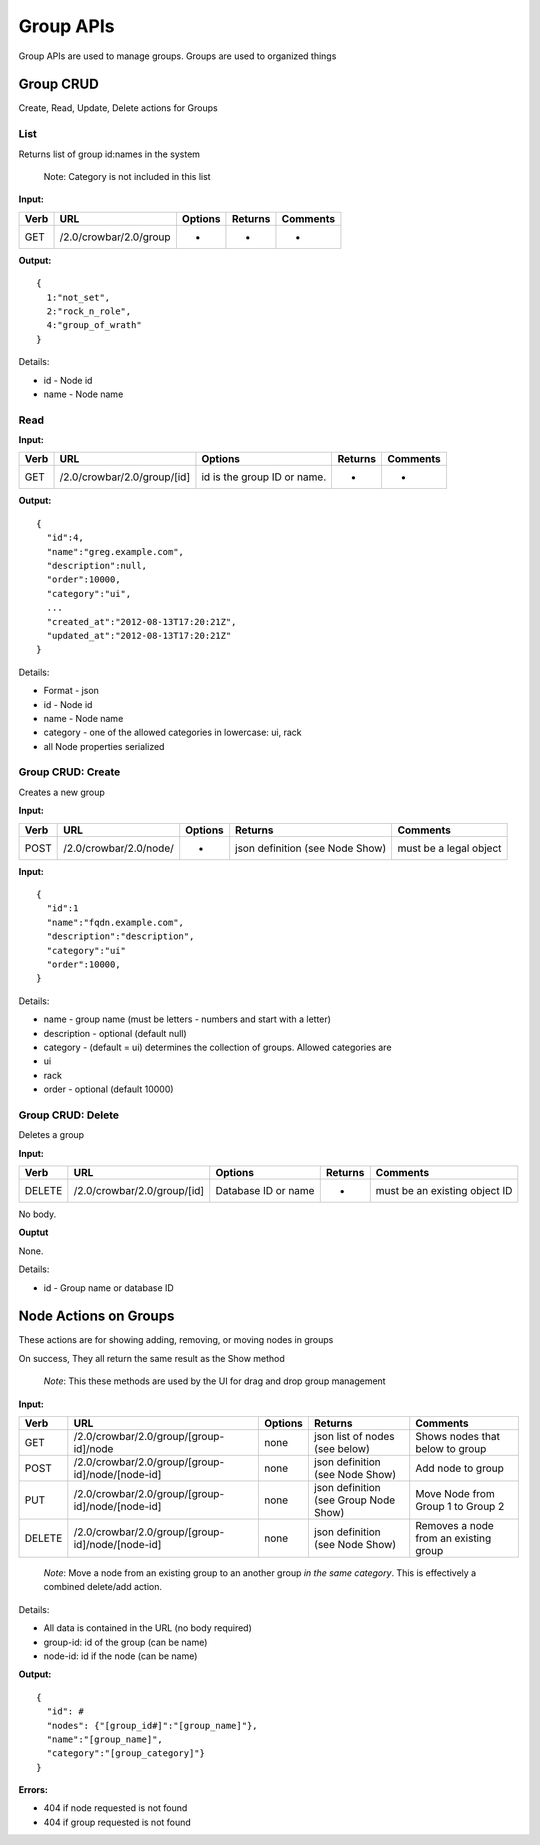 Group APIs
~~~~~~~~~~

Group APIs are used to manage groups. Groups are used to organized
things

Group CRUD
^^^^^^^^^^

Create, Read, Update, Delete actions for Groups

List
''''

Returns list of group id:names in the system

    Note: Category is not included in this list

**Input:**

+--------+--------------------------+-----------+-----------+------------+
| Verb   | URL                      | Options   | Returns   | Comments   |
+========+==========================+===========+===========+============+
| GET    | /2.0/crowbar/2.0/group   | -         | -         | -          |
+--------+--------------------------+-----------+-----------+------------+

**Output:**

::

    {
      1:"not_set",
      2:"rock_n_role",
      4:"group_of_wrath"
    }

Details:

-  id - Node id
-  name - Node name

Read
''''

**Input:**

+--------+-------------------------------+-------------------------------+-----------+------------+
| Verb   | URL                           | Options                       | Returns   | Comments   |
+========+===============================+===============================+===========+============+
| GET    | /2.0/crowbar/2.0/group/[id]   | id is the group ID or name.   | -         | -          |
+--------+-------------------------------+-------------------------------+-----------+------------+

**Output:**

::

    {
      "id":4,
      "name":"greg.example.com",
      "description":null,
      "order":10000,
      "category":"ui",
      ...
      "created_at":"2012-08-13T17:20:21Z",
      "updated_at":"2012-08-13T17:20:21Z"
    }

Details:

-  Format - json
-  id - Node id
-  name - Node name
-  category - one of the allowed categories in lowercase: ui, rack
-  all Node properties serialized

Group CRUD: Create
''''''''''''''''''

Creates a new group

**Input:**

+--------+--------------------------+-----------+-----------------------------------+--------------------------+
| Verb   | URL                      | Options   | Returns                           | Comments                 |
+========+==========================+===========+===================================+==========================+
| POST   | /2.0/crowbar/2.0/node/   | -         | json definition (see Node Show)   | must be a legal object   |
+--------+--------------------------+-----------+-----------------------------------+--------------------------+

**Input:**

::

    { 
      "id":1
      "name":"fqdn.example.com",
      "description":"description",
      "category":"ui"
      "order":10000,
    }

Details:

-  name - group name (must be letters - numbers and start with a letter)
-  description - optional (default null)
-  category - (default = ui) determines the collection of groups.
   Allowed categories are
-  ui
-  rack
-  order - optional (default 10000)

Group CRUD: Delete
''''''''''''''''''

Deletes a group

**Input:**

+----------+-------------------------------+-----------------------+-----------+---------------------------------+
| Verb     | URL                           | Options               | Returns   | Comments                        |
+==========+===============================+=======================+===========+=================================+
| DELETE   | /2.0/crowbar/2.0/group/[id]   | Database ID or name   | -         | must be an existing object ID   |
+----------+-------------------------------+-----------------------+-----------+---------------------------------+

No body.

**Ouptut**

None.

Details:

-  id - Group name or database ID

Node Actions on Groups
^^^^^^^^^^^^^^^^^^^^^^

These actions are for showing adding, removing, or moving nodes in
groups

On success, They all return the same result as the Show method

    *Note*: This these methods are used by the UI for drag and drop
    group management

**Input:**

+----------+----------------------------------------------------+-----------+-----------------------------------------+-----------------------------------------+
| Verb     | URL                                                | Options   | Returns                                 | Comments                                |
+==========+====================================================+===========+=========================================+=========================================+
| GET      | /2.0/crowbar/2.0/group/[group-id]/node             | none      | json list of nodes (see below)          | Shows nodes that below to group         |
+----------+----------------------------------------------------+-----------+-----------------------------------------+-----------------------------------------+
| POST     | /2.0/crowbar/2.0/group/[group-id]/node/[node-id]   | none      | json definition (see Node Show)         | Add node to group                       |
+----------+----------------------------------------------------+-----------+-----------------------------------------+-----------------------------------------+
| PUT      | /2.0/crowbar/2.0/group/[group-id]/node/[node-id]   | none      | json definition (see Group Node Show)   | Move Node from Group 1 to Group 2       |
+----------+----------------------------------------------------+-----------+-----------------------------------------+-----------------------------------------+
| DELETE   | /2.0/crowbar/2.0/group/[group-id]/node/[node-id]   | none      | json definition (see Node Show)         | Removes a node from an existing group   |
+----------+----------------------------------------------------+-----------+-----------------------------------------+-----------------------------------------+

    *Note*: Move a node from an existing group to an another group *in
    the same category*. This is effectively a combined delete/add
    action.

Details:

-  All data is contained in the URL (no body required)
-  group-id: id of the group (can be name)
-  node-id: id if the node (can be name)

**Output:**

::

    {
      "id": #
      "nodes": {"[group_id#]":"[group_name]"},
      "name":"[group_name]",
      "category":"[group_category]"}
    }

**Errors:**

-  404 if node requested is not found
-  404 if group requested is not found

